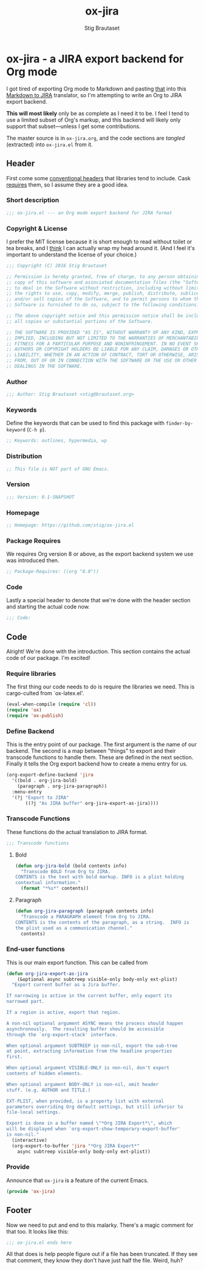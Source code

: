 #+TITLE: ox-jira
#+AUTHOR: Stig Brautaset
#+PROPERTY: header-args:emacs-lisp :tangle yes
* ox-jira - a JIRA export backend for Org mode

  I got tired of exporting Org mode to Markdown and pasting _that_ into this
  [[http://j2m.fokkezb.nl][Markdown to JIRA]] translator, so I'm attempting to write an Org to JIRA
  export backend.

  *This will most likely* only be as complete as I need it to be. I feel I tend
  to use a limited subset of Org's markup, and this backend will likely only
  support that subset---unless I get some contributions.

  The master source is in =ox-jira.org=, and the code sections are /tangled/
  (extracted) into =ox-jira.el= from it.

** Header

   First come some [[http://www.gnu.org/software/emacs/manual/html_node/elisp/Library-Headers.html][conventional headers]] that libraries tend to include. Cask
   _requires_ them, so I assume they are a good idea.

*** Short description

    #+BEGIN_SRC emacs-lisp
      ;;; ox-jira.el --- an Org mode export backend for JIRA format
    #+END_SRC

*** Copyright & License

    I prefer the MIT license because it is short enough to read without toilet
    or tea breaks, and I _think_ I can actually wrap my head around it. (And I
    feel it's important to understand the license of your choice.)

    #+BEGIN_SRC emacs-lisp
      ;;; Copyright (C) 2016 Stig Brautaset

      ;; Permission is hereby granted, free of charge, to any person obtaining a
      ;; copy of this software and associated documentation files (the "Software"),
      ;; to deal in the Software without restriction, including without limitation
      ;; the rights to use, copy, modify, merge, publish, distribute, sublicense,
      ;; and/or sell copies of the Software, and to permit persons to whom the
      ;; Software is furnished to do so, subject to the following conditions:

      ;; The above copyright notice and this permission notice shall be included in
      ;; all copies or substantial portions of the Software.

      ;; THE SOFTWARE IS PROVIDED "AS IS", WITHOUT WARRANTY OF ANY KIND, EXPRESS OR
      ;; IMPLIED, INCLUDING BUT NOT LIMITED TO THE WARRANTIES OF MERCHANTABILITY,
      ;; FITNESS FOR A PARTICULAR PURPOSE AND NONINFRINGEMENT. IN NO EVENT SHALL THE
      ;; AUTHORS OR COPYRIGHT HOLDERS BE LIABLE FOR ANY CLAIM, DAMAGES OR OTHER
      ;; LIABILITY, WHETHER IN AN ACTION OF CONTRACT, TORT OR OTHERWISE, ARISING
      ;; FROM, OUT OF OR IN CONNECTION WITH THE SOFTWARE OR THE USE OR OTHER
      ;; DEALINGS IN THE SOFTWARE.
    #+END_SRC

*** Author

    #+BEGIN_SRC emacs-lisp
      ;;; Author: Stig Brautaset <stig@brautaset.org>
    #+END_SRC

*** Keywords

    Define the keywords that can be used to find this package with
    =finder-by-keyword= (=C-h p=).

    #+BEGIN_SRC emacs-lisp
      ;; Keywords: outlines, hypermedia, wp
    #+END_SRC
*** Distribution

    #+BEGIN_SRC emacs-lisp
      ;; This file is NOT part of GNU Emacs.
    #+END_SRC
*** Version

    #+BEGIN_SRC emacs-lisp
      ;;; Version: 0.1-SNAPSHOT
    #+END_SRC

*** Homepage

    #+BEGIN_SRC emacs-lisp
      ;; Homepage: https://github.com/stig/ox-jira.el
    #+END_SRC

*** Package Requires

    We requires Org version 8 or above, as the export backend system we use
    was introduced then.

    #+BEGIN_SRC emacs-lisp
      ;; Package-Requires: ((org "8.0"))
    #+END_SRC

*** Code

    Lastly a special header to denote that we're done with the header section
    and starting the actual code now.

    #+BEGIN_SRC emacs-lisp
      ;;; Code:
    #+END_SRC

** Code

   Alright! We're done with the introduction. This section contains the actual
   code of our package. I'm excited!

*** Require libraries

   The first thing our code needs to do is require the libraries we need. This
   is cargo-culted from `ox-latex.el'.

   #+BEGIN_SRC emacs-lisp
     (eval-when-compile (require 'cl))
     (require 'ox)
     (require 'ox-publish)
   #+END_SRC

*** Define Backend

    This is the entry point of our package. The first argument is the name of
    our backend. The second is a map between "things" to export and their
    transcode functions to handle them. These are defined in the next
    section. Finally it tells the Org export backend how to create a menu
    entry for us.

    #+BEGIN_SRC emacs-lisp
      (org-export-define-backend 'jira
        '((bold . org-jira-bold)
          (paragraph . org-jira-paragraph))
        :menu-entry
        '(?j "Export to JIRA"
             ((?j "As JIRA buffer" org-jira-export-as-jira))))
    #+END_SRC

*** Transcode Functions

    These functions do the actual translation to JIRA format.

    #+BEGIN_SRC emacs-lisp
      ;;; Transcode functions
    #+END_SRC

**** Bold

     #+BEGIN_SRC emacs-lisp
       (defun org-jira-bold (bold contents info)
         "Transcode BOLD from Org to JIRA.
       CONTENTS is the text with bold markup. INFO is a plist holding
       contextual information."
         (format "*%s*" contents))
     #+END_SRC

**** Paragraph

     #+BEGIN_SRC emacs-lisp
       (defun org-jira-paragraph (paragraph contents info)
         "Transcode a PARAGRAPH element from Org to JIRA.
       CONTENTS is the contents of the paragraph, as a string.  INFO is
       the plist used as a communication channel."
         contents)
     #+END_SRC

*** End-user functions

    This is our main export function. This can be called from

    #+BEGIN_SRC emacs-lisp
      (defun org-jira-export-as-jira
          (&optional async subtreep visible-only body-only ext-plist)
        "Export current buffer as a Jira buffer.

      If narrowing is active in the current buffer, only export its
      narrowed part.

      If a region is active, export that region.

      A non-nil optional argument ASYNC means the process should happen
      asynchronously.  The resulting buffer should be accessible
      through the `org-export-stack' interface.

      When optional argument SUBTREEP is non-nil, export the sub-tree
      at point, extracting information from the headline properties
      first.

      When optional argument VISIBLE-ONLY is non-nil, don't export
      contents of hidden elements.

      When optional argument BODY-ONLY is non-nil, omit header
      stuff. (e.g. AUTHOR and TITLE.)

      EXT-PLIST, when provided, is a property list with external
      parameters overriding Org default settings, but still inferior to
      file-local settings.

      Export is done in a buffer named \"*Org JIRA Export*\", which
      will be displayed when `org-export-show-temporary-export-buffer'
      is non-nil."
        (interactive)
        (org-export-to-buffer 'jira "*Org JIRA Export*"
          async subtreep visible-only body-only ext-plist))
    #+END_SRC

*** Provide

    Announce that =ox-jira= is a feature of the current Emacs.

    #+BEGIN_SRC emacs-lisp
      (provide 'ox-jira)
    #+END_SRC

** Footer

   Now we need to put and end to this malarky. There's a magic comment for
   that too. It looks like this:

   #+BEGIN_SRC emacs-lisp
     ;;; ox-jira.el ends here
   #+END_SRC

   All that does is help people figure out if a file has been truncated. If
   they see that comment, they know they don't have just half the file.
   Weird, huh?
